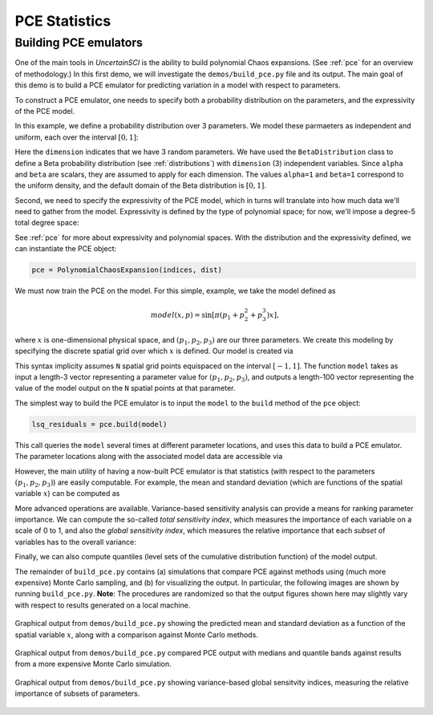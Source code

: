 PCE Statistics
=====

Building PCE emulators
----------------------

One of the main tools in `UncertainSCI` is the ability to build polynomial Chaos expansions. (See :ref:`pce` for an overview of methodology.) In this first demo, we will investigate the ``demos/build_pce.py`` file and its output. The main goal of this demo is to build a PCE emulator for predicting variation in a model with respect to parameters.

To construct a PCE emulator, one needs to specify both a probability distribution on the parameters, and the expressivity of the PCE model. 

In this example, we define a probability distribution over 3 parameters. We model these parmaeters as independent and uniform, each over the interval :math:`[0,1]`:

.. code-block:: python
    :caption: demos/build_pce.py: Specifying a probability distribution

    # Number of parameters
    dimension = 3

    # Specifies 1D distribution on [0,1] (alpha=beta=1 ---> uniform)
    alpha = 1.
    beta = 1.
    dist = BetaDistribution(alpha=alpha, beta=alpha, dim=dimension)


Here the ``dimension`` indicates that we have 3 random parameters. We have used the ``BetaDistribution`` class to define a Beta probability distribution (see :ref:`distributions`) with ``dimension`` (3) independent variables. Since ``alpha`` and ``beta`` are scalars, they are assumed to apply for each dimension. The values ``alpha=1`` and ``beta=1`` correspond to the uniform density, and the default domain of the Beta distribution is :math:`[0,1]`.

Second, we need to specify the expressivity of the PCE model, which in turns will translate into how much data we'll need to gather from the model. Expressivity is defined by the type of polynomial space; for now, we'll impose a degree-5 total degree space:

.. code-block:: python
    :caption: demos/build_pce.py: Specifying expressivity of the PCE

     order = 5
     indices = TotalDegreeSet(dim=dimension, order=order)

See :ref:`pce` for more about expressivity and polynomial spaces. With the distribution and the expressivity defined, we can instantiate the PCE object:

.. code-block:: python
    
    pce = PolynomialChaosExpansion(indices, dist)

We must now train the PCE on the model. For this simple, example, we take the model defined as

.. math::

    model(x,p) = \sin \left[  \pi ( p_1 + p_2^2 + p_3^3 ) x \right],

where :math:`x` is one-dimensional physical space, and :math:`(p_1, p_2, p_3)` are our three parameters. We create this modeling by specifying the discrete spatial grid over which :math:`x` is defined. Our model is created via

.. code-block:: python
    :caption: demos/build_pce.py: Creating a parameterized model

    N = int(1e2) # Number of degrees of freedom of model
    model = sine_modulation(N=N)

This syntax implicity assumes ``N`` spatial grid points equispaced on the interval :math:`[-1,1]`. The function ``model`` takes as input a length-3 vector representing a parameter value for :math:`(p_1, p_2, p_3)`, and outputs a length-100 vector representing the value of the model output on the ``N`` spatial points at that parameter.

The simplest way to build the PCE emulator is to input the ``model`` to the ``build`` method of the ``pce`` object:

.. code-block:: python
    
    lsq_residuals = pce.build(model)

This call queries the ``model`` several times at different parameter locations, and uses this data to build a PCE emulator. The parameter locations along with the associated model data are accessible via

.. code-block:: python
    :caption: demos/build_pce.py: Accessing parameter locations and data from a built PCE emulator

    parameter_samples = pce.samples
    model_evaluations = pce.model_output

However, the main utility of having a now-built PCE emulator is that statistics (with respect to the parameters :math:`(p_1, p_2, p_3)`) are easily computable. For example, the mean and standard deviation (which are functions of the spatial variable :math:`x`) can be computed as

.. code-block:: python
    :caption: demos/build_pce.py: Computing the mean and standard deviation of a PCE emulator
    
    mean = pce.mean()
    stdev = pce.stdev()

More advanced operations are available. Variance-based sensitivity analysis can provide a means for ranking parameter importance. We can compute the so-called `total sensitivity index`, which measures the importance of each variable on a scale of 0 to 1, and also the `global sensitivity index`, which measures the relative importance that each `subset` of variables has to the overall variance:

.. code-block:: python
    :caption: demos/build_pce.py: Computing sensitivity indices

    # Power set of [0, 1, 2]
    variable_interactions = list(chain.from_iterable(combinations(range(dimension), r) for r in range(1, dimension+1)))

    total_sensitivity = pce.total_sensitivity()
    global_sensitivity = pce.global_sensitivity(variable_interactions) 

Finally, we can also compute quantiles (level sets of the cumulative distribution function) of the model output. 

.. code-block:: python
    :caption: demos/build_pce.py: Computing quantiles and the median

    Q = 4 # Number of quantile bands to plot
    dq = 0.5/(Q+1)
    q_lower = np.arange(dq, 0.5-1e-7, dq)[::-1]
    q_upper = np.arange(0.5 + dq, 1.0-1e-7, dq)
    quantile_levels = np.append(np.concatenate((q_lower, q_upper)), 0.5)

    quantiles = pce.quantile(quantile_levels, M=int(2e3))
    median = quantiles[-1,:]

The remainder of ``build_pce.py`` contains (a) simulations that compare PCE against methods using (much more expensive) Monte Carlo sampling, and (b) for visualizing the output. In particular, the following images are shown by running ``build_pce.py``. **Note**: The procedures are randomized so that the output figures shown here may slightly vary with respect to results generated on a local machine.

.. figure:: ../../_static/buildpce-meanstdev.png
    :width: 400px
    :align: center

    Graphical output from ``demos/build_pce.py`` showing the predicted mean and standard deviation as a function of the spatial variable :math:`x`, along with a comparison against Monte Carlo methods.

.. figure:: ../../_static/buildpce-mccomparison.png
    :width: 700px
    :align: center

    Graphical output from ``demos/build_pce.py`` compared PCE output with medians and quantile bands against results from a more expensive Monte Carlo simulation.

.. figure:: ../../_static/buildpce-sensitivity.png
    :width: 400px
    :align: center

    Graphical output from ``demos/build_pce.py`` showing variance-based global sensitvity indices, measuring the relative importance of subsets of parameters.
